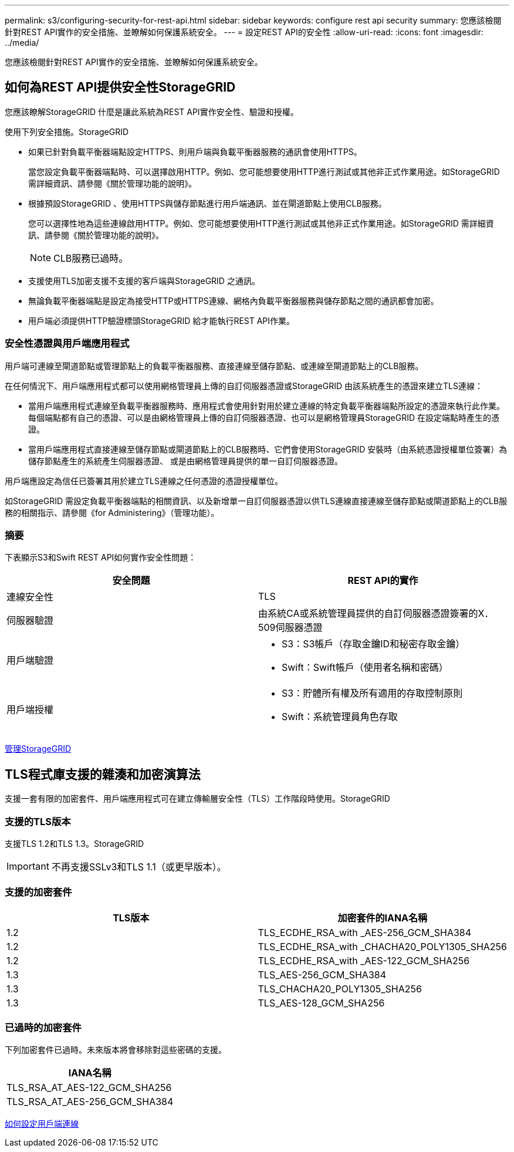---
permalink: s3/configuring-security-for-rest-api.html 
sidebar: sidebar 
keywords: configure rest api security 
summary: 您應該檢閱針對REST API實作的安全措施、並瞭解如何保護系統安全。 
---
= 設定REST API的安全性
:allow-uri-read: 
:icons: font
:imagesdir: ../media/


[role="lead"]
您應該檢閱針對REST API實作的安全措施、並瞭解如何保護系統安全。



== 如何為REST API提供安全性StorageGRID

您應該瞭解StorageGRID 什麼是讓此系統為REST API實作安全性、驗證和授權。

使用下列安全措施。StorageGRID

* 如果已針對負載平衡器端點設定HTTPS、則用戶端與負載平衡器服務的通訊會使用HTTPS。
+
當您設定負載平衡器端點時、可以選擇啟用HTTP。例如、您可能想要使用HTTP進行測試或其他非正式作業用途。如StorageGRID 需詳細資訊、請參閱《關於管理功能的說明》。

* 根據預設StorageGRID 、使用HTTPS與儲存節點進行用戶端通訊、並在閘道節點上使用CLB服務。
+
您可以選擇性地為這些連線啟用HTTP。例如、您可能想要使用HTTP進行測試或其他非正式作業用途。如StorageGRID 需詳細資訊、請參閱《關於管理功能的說明》。

+

NOTE: CLB服務已過時。

* 支援使用TLS加密支援不支援的客戶端與StorageGRID 之通訊。
* 無論負載平衡器端點是設定為接受HTTP或HTTPS連線、網格內負載平衡器服務與儲存節點之間的通訊都會加密。
* 用戶端必須提供HTTP驗證標頭StorageGRID 給才能執行REST API作業。




=== 安全性憑證與用戶端應用程式

用戶端可連線至閘道節點或管理節點上的負載平衡器服務、直接連線至儲存節點、或連線至閘道節點上的CLB服務。

在任何情況下、用戶端應用程式都可以使用網格管理員上傳的自訂伺服器憑證或StorageGRID 由該系統產生的憑證來建立TLS連線：

* 當用戶端應用程式連線至負載平衡器服務時、應用程式會使用針對用於建立連線的特定負載平衡器端點所設定的憑證來執行此作業。每個端點都有自己的憑證、可以是由網格管理員上傳的自訂伺服器憑證、也可以是網格管理員StorageGRID 在設定端點時產生的憑證。
* 當用戶端應用程式直接連線至儲存節點或閘道節點上的CLB服務時、它們會使用StorageGRID 安裝時（由系統憑證授權單位簽署）為儲存節點產生的系統產生伺服器憑證、 或是由網格管理員提供的單一自訂伺服器憑證。


用戶端應設定為信任已簽署其用於建立TLS連線之任何憑證的憑證授權單位。

如StorageGRID 需設定負載平衡器端點的相關資訊、以及新增單一自訂伺服器憑證以供TLS連線直接連線至儲存節點或閘道節點上的CLB服務的相關指示、請參閱《for Administering》（管理功能）。



=== 摘要

下表顯示S3和Swift REST API如何實作安全性問題：

|===
| 安全問題 | REST API的實作 


 a| 
連線安全性
 a| 
TLS



 a| 
伺服器驗證
 a| 
由系統CA或系統管理員提供的自訂伺服器憑證簽署的X．509伺服器憑證



 a| 
用戶端驗證
 a| 
* S3：S3帳戶（存取金鑰ID和秘密存取金鑰）
* Swift：Swift帳戶（使用者名稱和密碼）




 a| 
用戶端授權
 a| 
* S3：貯體所有權及所有適用的存取控制原則
* Swift：系統管理員角色存取


|===
xref:../admin/index.adoc[管理StorageGRID]



== TLS程式庫支援的雜湊和加密演算法

支援一套有限的加密套件、用戶端應用程式可在建立傳輸層安全性（TLS）工作階段時使用。StorageGRID



=== 支援的TLS版本

支援TLS 1.2和TLS 1.3。StorageGRID


IMPORTANT: 不再支援SSLv3和TLS 1.1（或更早版本）。



=== 支援的加密套件

|===
| TLS版本 | 加密套件的IANA名稱 


 a| 
1.2
 a| 
TLS_ECDHE_RSA_with _AES-256_GCM_SHA384



 a| 
1.2
 a| 
TLS_ECDHE_RSA_with _CHACHA20_POLY1305_SHA256



 a| 
1.2
 a| 
TLS_ECDHE_RSA_with _AES-122_GCM_SHA256



 a| 
1.3
 a| 
TLS_AES-256_GCM_SHA384



 a| 
1.3
 a| 
TLS_CHACHA20_POLY1305_SHA256



 a| 
1.3
 a| 
TLS_AES-128_GCM_SHA256

|===


=== 已過時的加密套件

下列加密套件已過時。未來版本將會移除對這些密碼的支援。

|===
| IANA名稱 


 a| 
TLS_RSA_AT_AES-122_GCM_SHA256



 a| 
TLS_RSA_AT_AES-256_GCM_SHA384

|===
xref:configuring-tenant-accounts-and-connections.adoc[如何設定用戶端連線]
